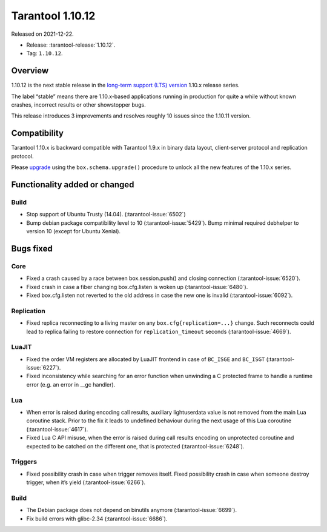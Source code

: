Tarantool 1.10.12
=================

Released on 2021-12-22.

*   Release: :tarantool-release:`1.10.12`.
*   Tag: ``1.10.12``.

Overview
--------

1.10.12 is the next stable release in the `long-term support (LTS)
version <https://www.tarantool.io/en/doc/1.10/dev_guide/release_management/#release-policy>`__
1.10.x release series.

The label “stable” means there are 1.10.x-based applications running in
production for quite a while without known crashes, incorrect results or
other showstopper bugs.

This release introduces 3 improvements and resolves roughly 10 issues
since the 1.10.11 version.

Compatibility
-------------

Tarantool 1.10.x is backward compatible with Tarantool 1.9.x in binary
data layout, client-server protocol and replication protocol.

Please
`upgrade <https://www.tarantool.io/en/doc/1.10/book/admin/upgrades/>`__
using the ``box.schema.upgrade()`` procedure to unlock all the new
features of the 1.10.x series.

Functionality added or changed
------------------------------

Build
~~~~~

-  Stop support of Ubuntu Trusty (14.04). (:tarantool-issue:`6502`)
-  Bump debian package compatibility level to 10 (:tarantool-issue:`5429`). Bump minimal
   required debhelper to version 10 (except for Ubuntu Xenial).

Bugs fixed
----------

Core
~~~~

-  Fixed a crash caused by a race between box.session.push() and closing
   connection (:tarantool-issue:`6520`).
-  Fixed crash in case a fiber changing box.cfg.listen is woken up
   (:tarantool-issue:`6480`).
-  Fixed box.cfg.listen not reverted to the old address in case the new
   one is invalid (:tarantool-issue:`6092`).

Replication
~~~~~~~~~~~

-  Fixed replica reconnecting to a living master on any
   ``box.cfg{replication=...}`` change. Such reconnects could lead to
   replica failing to restore connection for ``replication_timeout``
   seconds (:tarantool-issue:`4669`).

LuaJIT
~~~~~~

-  Fixed the order VM registers are allocated by LuaJIT frontend in case
   of ``BC_ISGE`` and ``BC_ISGT`` (:tarantool-issue:`6227`).
-  Fixed inconsistency while searching for an error function when
   unwinding a C protected frame to handle a runtime error (e.g. an
   error in \__gc handler).

Lua
~~~

-  When error is raised during encoding call results, auxiliary
   lightuserdata value is not removed from the main Lua coroutine stack.
   Prior to the fix it leads to undefined behaviour during the next
   usage of this Lua coroutine (:tarantool-issue:`4617`).
-  Fixed Lua C API misuse, when the error is raised during call results
   encoding on unprotected coroutine and expected to be catched on the
   different one, that is protected (:tarantool-issue:`6248`).

Triggers
~~~~~~~~

-  Fixed possibility crash in case when trigger removes itself. Fixed
   possibility crash in case when someone destroy trigger, when it’s
   yield (:tarantool-issue:`6266`).

Build
~~~~~

-  The Debian package does not depend on binutils anymore (:tarantool-issue:`6699`).
-  Fix build errors with glibc-2.34 (:tarantool-issue:`6686`).
